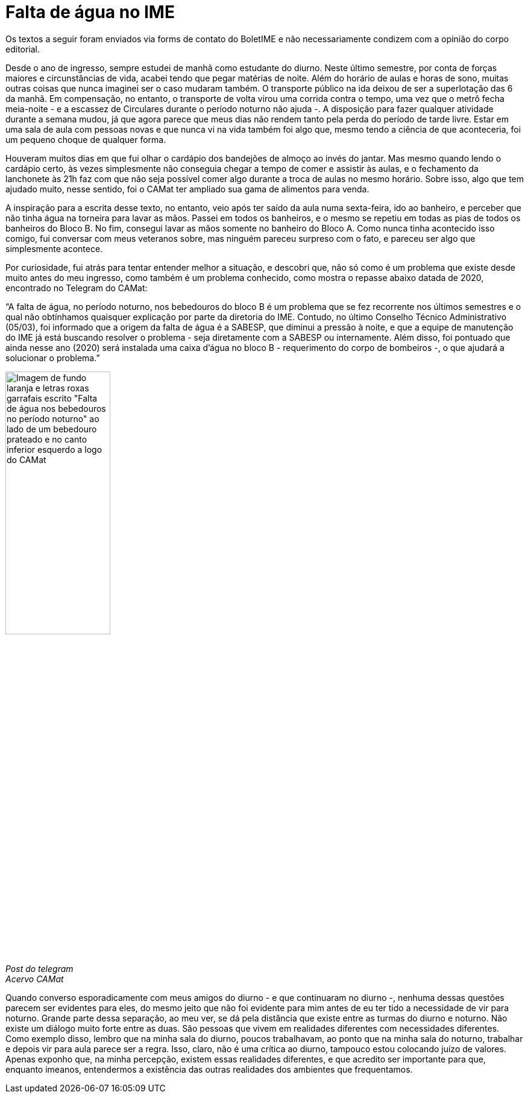 = Falta de água no IME
:page-identificador: 20240520_falta_de_agua_no_ime
:page-data: "20 de maio de 2024"
:page-layout: boletime_post
:page-categories: [boletime_post]
:page-tags: ['BoletIME']
:page-boletime: "Maio/2024 (11ed)"
:page-autoria: "Leitores"
:page-resumo: ['Envio de um convite para refletir sobre as diferentes realidades presentes no IME na forma de um relato sobre como é estudar de dia e de noite.']

[.aviso-vermelho]
--
Os textos a seguir foram enviados via forms de contato do BoletIME e não necessariamente condizem com a opinião do corpo editorial.
--

Desde o ano de ingresso, sempre estudei de manhã como estudante do diurno. Neste último semestre, por conta de forças maiores e circunstâncias de vida, acabei tendo que pegar matérias de noite. Além do horário de aulas e horas de sono, muitas outras coisas que nunca imaginei ser o caso mudaram também. O transporte público na ida deixou de ser a superlotação das 6 da manhã. Em compensação, no entanto, o transporte de volta virou uma corrida contra o tempo, uma vez que o metrô fecha meia-noite - e a escassez de Circulares durante o período noturno não ajuda -. A disposição para fazer qualquer atividade durante a semana mudou, já que agora parece que meus dias não rendem tanto pela perda do período de tarde livre. Estar em uma sala de aula com pessoas novas e que nunca vi na vida também foi algo que, mesmo tendo a ciência de que aconteceria, foi um pequeno choque de qualquer forma.

Houveram muitos dias em que fui olhar o cardápio dos bandejões de almoço ao invés do jantar. Mas mesmo quando lendo o cardápio certo, às vezes simplesmente não conseguia chegar a tempo de comer e assistir às aulas, e o fechamento da lanchonete às 21h faz com que não seja possível comer algo durante a troca de aulas no mesmo horário. Sobre isso, algo que tem ajudado muito, nesse sentido, foi o CAMat ter ampliado sua gama de alimentos para venda.

A inspiração para a escrita desse texto, no entanto, veio após ter saído da aula numa sexta-feira, ido ao banheiro, e perceber que não tinha água na torneira para lavar as mãos. Passei em todos os banheiros, e o mesmo se repetiu em todas as pias de todos os banheiros do Bloco B. No fim, consegui lavar as mãos somente no banheiro do Bloco A. Como nunca tinha acontecido isso comigo, fui conversar com meus veteranos sobre, mas ninguém pareceu surpreso com o fato, e pareceu ser algo que simplesmente acontece.

Por curiosidade, fui atrás para tentar entender melhor a situação, e descobri que, não só como é um problema que existe desde muito antes do meu ingresso, como também é um problema conhecido, como mostra o repasse abaixo datada de 2020, encontrado no Telegram do CAMat:

“A falta de água, no período noturno, nos bebedouros do bloco B é um problema que se fez recorrente nos últimos semestres e o qual não obtínhamos quaisquer explicação por parte da diretoria do IME. Contudo, no último Conselho Técnico Administrativo (05/03), foi informado que a origem da falta de água é a SABESP, que diminui a pressão à noite, e que a equipe de manutenção do IME já está buscando resolver o problema - seja diretamente com a SABESP ou internamente. Além disso, foi pontuado que ainda nesse ano (2020) será instalada uma caixa d'água no bloco B - requerimento do corpo de bombeiros -, o que ajudará a solucionar o problema.”

[.img]
--
image::boletime/posts/20240520_falta_de_agua_no_ime/post_telegram_camat.jpg[Imagem de fundo laranja e letras roxas garrafais escrito "Falta de água nos bebedouros no período noturno" ao lado de um bebedouro prateado e no canto inferior esquerdo a logo do CAMat, width=45%]
_Post do telegram_ +
_Acervo CAMat_
--

Quando converso esporadicamente com meus amigos do diurno - e que continuaram no diurno -, nenhuma dessas questões parecem ser evidentes para eles, do mesmo jeito que não foi evidente para mim antes de eu ter tido a necessidade de vir para noturno. Grande parte dessa separação, ao meu ver, se dá pela distância que existe entre as turmas do diurno e noturno. Não existe um diálogo muito forte entre as duas. São pessoas que vivem em realidades diferentes com necessidades diferentes. Como exemplo disso, lembro que na minha sala do diurno, poucos trabalhavam, ao ponto que na minha sala do noturno, trabalhar e depois vir para aula parece ser a regra. Isso, claro, não é uma crítica ao diurno, tampouco estou colocando juízo de valores. Apenas exponho que, na minha percepção, existem essas realidades diferentes, e que acredito ser importante para que, enquanto imeanos, entendermos a existência das outras realidades dos ambientes que frequentamos.